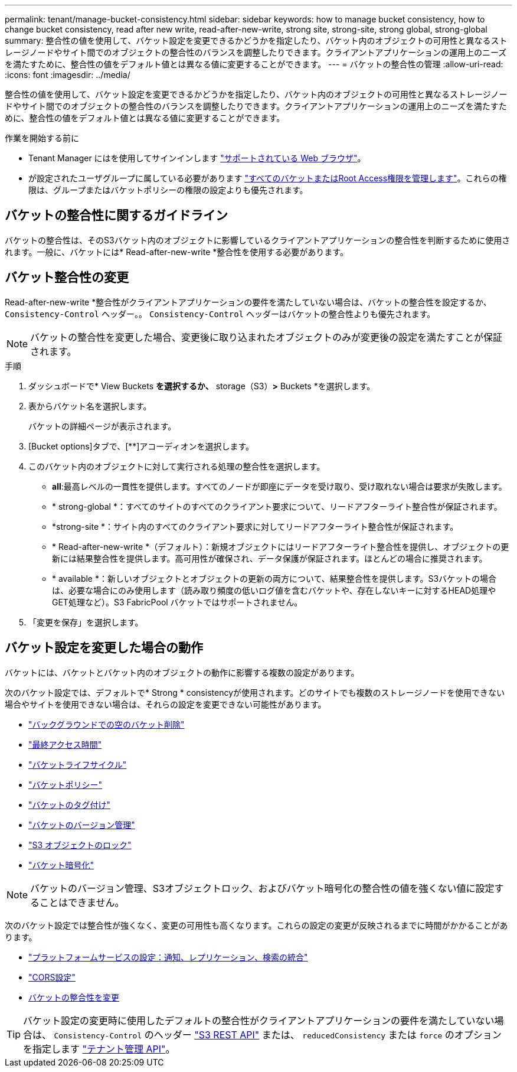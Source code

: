 ---
permalink: tenant/manage-bucket-consistency.html 
sidebar: sidebar 
keywords: how to manage bucket consistency, how to change bucket consistency, read after new write, read-after-new-write, strong site, strong-site, strong global, strong-global 
summary: 整合性の値を使用して、バケット設定を変更できるかどうかを指定したり、バケット内のオブジェクトの可用性と異なるストレージノードやサイト間でのオブジェクトの整合性のバランスを調整したりできます。クライアントアプリケーションの運用上のニーズを満たすために、整合性の値をデフォルト値とは異なる値に変更することができます。 
---
= バケットの整合性の管理
:allow-uri-read: 
:icons: font
:imagesdir: ../media/


[role="lead"]
整合性の値を使用して、バケット設定を変更できるかどうかを指定したり、バケット内のオブジェクトの可用性と異なるストレージノードやサイト間でのオブジェクトの整合性のバランスを調整したりできます。クライアントアプリケーションの運用上のニーズを満たすために、整合性の値をデフォルト値とは異なる値に変更することができます。

.作業を開始する前に
* Tenant Manager にはを使用してサインインします link:../admin/web-browser-requirements.html["サポートされている Web ブラウザ"]。
* が設定されたユーザグループに属している必要があります link:tenant-management-permissions.html["すべてのバケットまたはRoot Access権限を管理します"]。これらの権限は、グループまたはバケットポリシーの権限の設定よりも優先されます。




== バケットの整合性に関するガイドライン

バケットの整合性は、そのS3バケット内のオブジェクトに影響しているクライアントアプリケーションの整合性を判断するために使用されます。一般に、バケットには* Read-after-new-write *整合性を使用する必要があります。



== [[change-bucket-consistency]]バケット整合性の変更

Read-after-new-write *整合性がクライアントアプリケーションの要件を満たしていない場合は、バケットの整合性を設定するか、 `Consistency-Control` ヘッダー。。 `Consistency-Control` ヘッダーはバケットの整合性よりも優先されます。


NOTE: バケットの整合性を変更した場合、変更後に取り込まれたオブジェクトのみが変更後の設定を満たすことが保証されます。

.手順
. ダッシュボードで* View Buckets *を選択するか、* storage（S3）*>* Buckets *を選択します。
. 表からバケット名を選択します。
+
バケットの詳細ページが表示されます。

. [Bucket options]タブで、[**]アコーディオンを選択します。
. このバケット内のオブジェクトに対して実行される処理の整合性を選択します。
+
** *all*:最高レベルの一貫性を提供します。すべてのノードが即座にデータを受け取り、受け取れない場合は要求が失敗します。
** * strong-global *：すべてのサイトのすべてのクライアント要求について、リードアフターライト整合性が保証されます。
** *strong-site *：サイト内のすべてのクライアント要求に対してリードアフターライト整合性が保証されます。
** * Read-after-new-write *（デフォルト）：新規オブジェクトにはリードアフターライト整合性を提供し、オブジェクトの更新には結果整合性を提供します。高可用性が確保され、データ保護が保証されます。ほとんどの場合に推奨されます。
** * available *：新しいオブジェクトとオブジェクトの更新の両方について、結果整合性を提供します。S3バケットの場合は、必要な場合にのみ使用します（読み取り頻度の低いログ値を含むバケットや、存在しないキーに対するHEAD処理やGET処理など）。S3 FabricPool バケットではサポートされません。


. 「変更を保存」を選択します。




== バケット設定を変更した場合の動作

バケットには、バケットとバケット内のオブジェクトの動作に影響する複数の設定があります。

次のバケット設定では、デフォルトで* Strong * consistencyが使用されます。どのサイトでも複数のストレージノードを使用できない場合やサイトを使用できない場合は、それらの設定を変更できない可能性があります。

* link:deleting-s3-bucket-objects.html["バックグラウンドでの空のバケット削除"]
* link:enabling-or-disabling-last-access-time-updates.html["最終アクセス時間"]
* link:../s3/create-s3-lifecycle-configuration.html["バケットライフサイクル"]
* link:../s3/bucket-and-group-access-policies.html["バケットポリシー"]
* link:../s3/operations-on-buckets.html["バケットのタグ付け"]
* link:changing-bucket-versioning.html["バケットのバージョン管理"]
* link:using-s3-object-lock.html["S3 オブジェクトのロック"]
* link:../admin/reviewing-storagegrid-encryption-methods.html#bucket-encryption-table["バケット暗号化"]



NOTE: バケットのバージョン管理、S3オブジェクトロック、およびバケット暗号化の整合性の値を強くない値に設定することはできません。

次のバケット設定では整合性が強くなく、変更の可用性も高くなります。これらの設定の変更が反映されるまでに時間がかかることがあります。

* link:what-platform-services-are.html["プラットフォームサービスの設定：通知、レプリケーション、検索の統合"]
* link:configuring-cross-origin-resource-sharing-cors.html["CORS設定"]
* <<change-bucket-consistency,バケットの整合性を変更>>



TIP: バケット設定の変更時に使用したデフォルトの整合性がクライアントアプリケーションの要件を満たしていない場合は、 `Consistency-Control` のヘッダー link:../s3/put-bucket-consistency-request.html["S3 REST API"] または、 `reducedConsistency` または `force` のオプションを指定します link:understanding-tenant-management-api.html["テナント管理 API"]。
